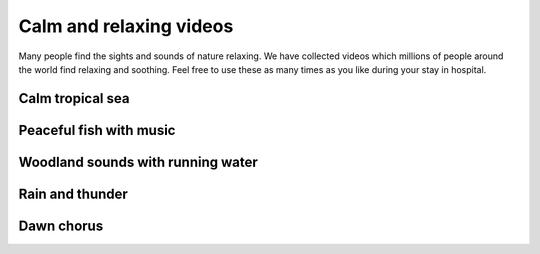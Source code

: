 Calm and relaxing videos
===============================

 
Many people find the sights and sounds of nature relaxing. We have collected videos which millions of people around the world find relaxing and soothing. Feel free to use these as many times as you like during your stay in hospital.




Calm tropical sea 
~~~~~~~~~~~~~~~~~~~~~~~~~~~~

.. raw:: html

	<object width="640" height="385"><param name="movie" value="http://www.youtube.com/v/qREKP9oijWI&hl=en_US&start=0&autoplay=0&rel=0"></param><param name="allowscriptaccess" value="always"></param><embed src="http://www.youtube.com/v/qREKP9oijWI&hl=en_US&start=0&autoplay=0&rel=0" type="application/x-shockwave-flash" allowscriptaccess="always" width="640" height="385"></embed></object>






Peaceful fish with music
~~~~~~~~~~~~~~~~~~~~~~~~~~~~


.. raw:: html
	
	<object width="640" height="385"><param name="movie" value="http://www.youtube.com/v/sI9OTeTGcrw&hl=en_US&start=0&autoplay=0&rel=0"></param><param name="allowscriptaccess" value="always"></param><embed src="http://www.youtube.com/v/sI9OTeTGcrw&hl=en_US&start=0&autoplay=0&rel=0" type="application/x-shockwave-flash" allowscriptaccess="always" width="640" height="385"></embed></object>






Woodland sounds with running water
~~~~~~~~~~~~~~~~~~~~~~~~~~~~~~~~~~~~~~~


.. raw:: html
	
	<object width="640" height="385"><param name="movie" value="http://www.youtube.com/v/PwSHOI7DwWM&hl=en_US&start=0&autoplay=0&rel=0"></param><param name="allowscriptaccess" value="always"></param><embed src="http://www.youtube.com/v/PwSHOI7DwWM&hl=en_US&start=0&autoplay=0&rel=0" type="application/x-shockwave-flash" allowscriptaccess="always" width="640" height="385"></embed></object>






Rain and thunder
~~~~~~~~~~~~~~~~~~~~~~~~~~~~


.. raw:: html
	
	<object width="640" height="385"><param name="movie" value="http://www.youtube.com/v/Sv0LwXYAVVg&hl=en_US&start=0&autoplay=0&rel=0"></param><param name="allowscriptaccess" value="always"></param><embed src="http://www.youtube.com/v/Sv0LwXYAVVg&hl=en_US&start=0&autoplay=0&rel=0" type="application/x-shockwave-flash" allowscriptaccess="always" width="640" height="385"></embed></object>






Dawn chorus
~~~~~~~~~~~~~~~~~~~~~~~~~~~~


.. raw:: html

	<object width="640" height="385"><param name="movie" value="http://www.youtube.com/v/WarL4vURLYw&hl=en_US&start=0&autoplay=0&rel=0"></param><param name="allowscriptaccess" value="always"></param><embed src="http://www.youtube.com/v/WarL4vURLYw&hl=en_US&start=0&autoplay=0&rel=0" type="application/x-shockwave-flash" allowscriptaccess="always" width="640" height="385"></embed></object>









